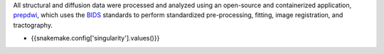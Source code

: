 All structural and diffusion data were processed and analyzed using an open-source and containerized application, prepdwi_, which uses the BIDS_ standards to perform standardized pre-processing, fitting, image registration, and tractography.

.. _prepdwi: http://www.github.com/akhanf/prepdwi_smk
.. _BIDS: Gorgolewski KJ, Auer T, Calhoun VD, Craddock RC, Das S, Duff EP, et al. The brain imaging data structure, a format for organizing and describing outputs of neuroimaging experiments. Sci Data. 2016;3: 160044. doi:10.1038/sdata.2016.44

- {{snakemake.config['singularity'].values()}}



